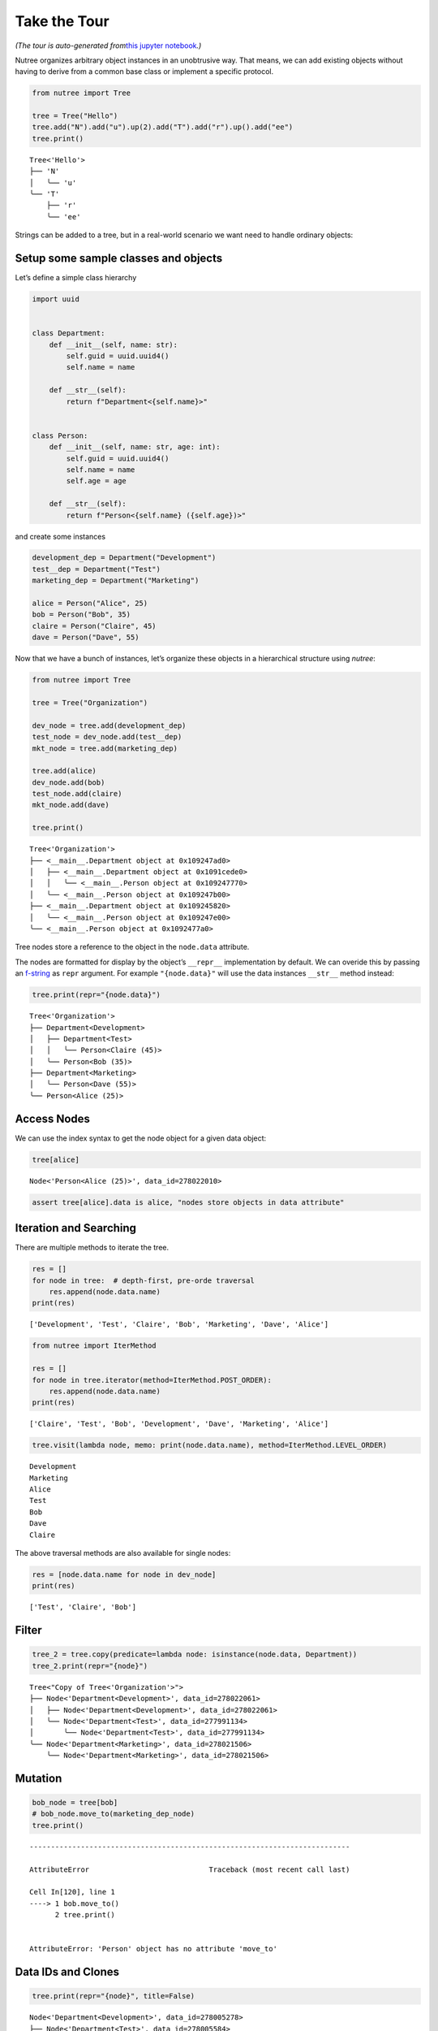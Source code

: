 Take the Tour
=============

*(The tour is auto-generated from*\ `this jupyter
notebook <https://github.com/mar10/nutree/blob/main/docs/jupyter/take_the_tour.ipynb>`__\ *.)*

Nutree organizes arbitrary object instances in an unobtrusive way. That
means, we can add existing objects without having to derive from a
common base class or implement a specific protocol.

.. code:: ipython3

    from nutree import Tree
    
    tree = Tree("Hello")
    tree.add("N").add("u").up(2).add("T").add("r").up().add("ee")
    tree.print()


.. parsed-literal::

    Tree<'Hello'>
    ├── 'N'
    │   ╰── 'u'
    ╰── 'T'
        ├── 'r'
        ╰── 'ee'


Strings can be added to a tree, but in a real-world scenario we want
need to handle ordinary objects:

Setup some sample classes and objects
-------------------------------------

Let’s define a simple class hierarchy

.. code:: ipython3

    import uuid
    
    
    class Department:
        def __init__(self, name: str):
            self.guid = uuid.uuid4()
            self.name = name
    
        def __str__(self):
            return f"Department<{self.name}>"
    
    
    class Person:
        def __init__(self, name: str, age: int):
            self.guid = uuid.uuid4()
            self.name = name
            self.age = age
    
        def __str__(self):
            return f"Person<{self.name} ({self.age})>"

and create some instances

.. code:: ipython3

    development_dep = Department("Development")
    test__dep = Department("Test")
    marketing_dep = Department("Marketing")
    
    alice = Person("Alice", 25)
    bob = Person("Bob", 35)
    claire = Person("Claire", 45)
    dave = Person("Dave", 55)

Now that we have a bunch of instances, let’s organize these objects in a
hierarchical structure using *nutree*:

.. code:: ipython3

    from nutree import Tree
    
    tree = Tree("Organization")
    
    dev_node = tree.add(development_dep)
    test_node = dev_node.add(test__dep)
    mkt_node = tree.add(marketing_dep)
    
    tree.add(alice)
    dev_node.add(bob)
    test_node.add(claire)
    mkt_node.add(dave)
    
    tree.print()


.. parsed-literal::

    Tree<'Organization'>
    ├── <__main__.Department object at 0x109247ad0>
    │   ├── <__main__.Department object at 0x1091cede0>
    │   │   ╰── <__main__.Person object at 0x109247770>
    │   ╰── <__main__.Person object at 0x109247b00>
    ├── <__main__.Department object at 0x109245820>
    │   ╰── <__main__.Person object at 0x109247e00>
    ╰── <__main__.Person object at 0x1092477a0>


Tree nodes store a reference to the object in the ``node.data``
attribute.

The nodes are formatted for display by the object’s ``__repr__``
implementation by default. We can overide this by passing an
`f-string <https://docs.python.org/3/tutorial/inputoutput.html#formatted-string-literals>`__
as ``repr`` argument. For example ``"{node.data}"`` will use the data
instances ``__str__`` method instead:

.. code:: ipython3

    tree.print(repr="{node.data}")


.. parsed-literal::

    Tree<'Organization'>
    ├── Department<Development>
    │   ├── Department<Test>
    │   │   ╰── Person<Claire (45)>
    │   ╰── Person<Bob (35)>
    ├── Department<Marketing>
    │   ╰── Person<Dave (55)>
    ╰── Person<Alice (25)>


Access Nodes
------------

We can use the index syntax to get the node object for a given data
object:

.. code:: ipython3

    tree[alice]




.. parsed-literal::

    Node<'Person<Alice (25)>', data_id=278022010>



.. code:: ipython3

    assert tree[alice].data is alice, "nodes store objects in data attribute"

Iteration and Searching
-----------------------

There are multiple methods to iterate the tree.

.. code:: ipython3

    res = []
    for node in tree:  # depth-first, pre-orde traversal
        res.append(node.data.name)
    print(res)


.. parsed-literal::

    ['Development', 'Test', 'Claire', 'Bob', 'Marketing', 'Dave', 'Alice']


.. code:: ipython3

    from nutree import IterMethod
    
    res = []
    for node in tree.iterator(method=IterMethod.POST_ORDER):
        res.append(node.data.name)
    print(res)


.. parsed-literal::

    ['Claire', 'Test', 'Bob', 'Development', 'Dave', 'Marketing', 'Alice']


.. code:: ipython3

    tree.visit(lambda node, memo: print(node.data.name), method=IterMethod.LEVEL_ORDER)


.. parsed-literal::

    Development
    Marketing
    Alice
    Test
    Bob
    Dave
    Claire


The above traversal methods are also available for single nodes:

.. code:: ipython3

    res = [node.data.name for node in dev_node]
    print(res)


.. parsed-literal::

    ['Test', 'Claire', 'Bob']


Filter
------

.. code:: ipython3

    tree_2 = tree.copy(predicate=lambda node: isinstance(node.data, Department))
    tree_2.print(repr="{node}")


.. parsed-literal::

    Tree<"Copy of Tree<'Organization'>">
    ├── Node<'Department<Development>', data_id=278022061>
    │   ├── Node<'Department<Development>', data_id=278022061>
    │   ╰── Node<'Department<Test>', data_id=277991134>
    │       ╰── Node<'Department<Test>', data_id=277991134>
    ╰── Node<'Department<Marketing>', data_id=278021506>
        ╰── Node<'Department<Marketing>', data_id=278021506>


Mutation
--------

.. code:: ipython3

    bob_node = tree[bob]
    # bob_node.move_to(marketing_dep_node)
    tree.print()


::


    ---------------------------------------------------------------------------

    AttributeError                            Traceback (most recent call last)

    Cell In[120], line 1
    ----> 1 bob.move_to()
          2 tree.print()


    AttributeError: 'Person' object has no attribute 'move_to'


Data IDs and Clones
-------------------

.. code:: ipython3

    tree.print(repr="{node}", title=False)


.. parsed-literal::

    Node<'Department<Development>', data_id=278005278>
    ├── Node<'Department<Test>', data_id=278005584>
    │   ╰── Node<'Person<Claire (45)>', data_id=278021425>
    ╰── Node<'Person<Bob (35)>', data_id=278021428>
    Node<'Department<Marketing>', data_id=277460240>
    ╰── Node<'Person<Dave (55)>', data_id=278021167>
    Node<'Person<Alice (25)>', data_id=277460774>


Special Data Types
------------------

Plain Strings
~~~~~~~~~~~~~

We can add simple string objects the same way as any other object

.. code:: ipython3

    tree_str = Tree()
    a = tree_str.add("A")
    a.add("a1")
    a.add("a2")
    tree_str.add("B")
    tree_str.print()


.. parsed-literal::

    Tree<'4448341168'>
    ├── 'A'
    │   ├── 'a1'
    │   ╰── 'a2'
    ╰── 'B'


Dictionaries
~~~~~~~~~~~~

We cannot add Python ``dict`` objects to a tree, because nutree cannot
derive a *data_id* for unhashable types. A a workaround, we can wrap it
inside ``DictWrapper`` objects:

.. code:: ipython3

    from nutree import DictWrapper, Tree
    
    d = {"title": "foo", "id": 1}
    
    tree = Tree()
    tree.add("A").up().add("B")
    tree["A"].add(DictWrapper(d))
    tree["B"].add(DictWrapper(d))
    tree.print(repr="{node}")
    # tree.find(d)


.. parsed-literal::

    Tree<'4448343424'>
    ├── Node<'A', data_id=-8659698137174932031>
    │   ╰── Node<"DictWrapper<{'title': 'foo', 'id': 1}>", data_id=4448332800>
    ╰── Node<'B', data_id=-1229858467403030929>
        ╰── Node<"DictWrapper<{'title': 'foo', 'id': 1}>", data_id=4448332800>


Serialization
-------------

.. code:: ipython3

    tree.to_dict_list()
    # tree.to_dict_list(mapper=lambda node, data: node.data.name)




.. parsed-literal::

    [{'data': 'A',
      'children': [{'data': "DictWrapper<{'title': 'foo', 'id': 1}>"}]},
     {'data': 'B',
      'children': [{'data': "DictWrapper<{'title': 'foo', 'id': 1}>"}]}]



.. code:: ipython3

    list(tree.to_list_iter())




.. parsed-literal::

    [(0, 'A'), (1, {}), (0, 'B'), (3, 2)]



.. code:: ipython3

    t = Tree._from_list([(0, "A"), (0, "B"), (1, "C"), (0, "D"), (3, "E")])
    print(t.format())


.. parsed-literal::

    Tree<'4448342032'>
    ├── 'A'
    │   ╰── 'C'
    │       ╰── 'E'
    ├── 'B'
    ╰── 'D'


.. code:: mermaid

   graph LR;
       A--> B & C & D;
       B--> A & E;
       C--> A & E;
       D--> A & E;
       E--> B & C & D;

Advanced
--------

Chaining
~~~~~~~~

Some methods return a node instance, so we can chain calls. This allows
for a more compact code and avoids some temporary variables:

.. code:: ipython3

    Tree().add("A").add("a1").up().add("a2").up(2).add("B").tree.print(title=False)


.. parsed-literal::

    'A'
    ├── 'a1'
    ╰── 'a2'
    'B'


